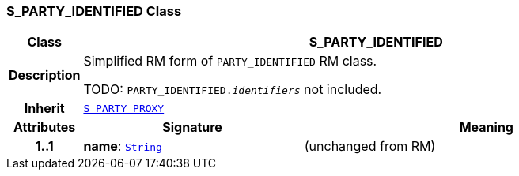 === S_PARTY_IDENTIFIED Class

[cols="^1,3,5"]
|===
h|*Class*
2+^h|*S_PARTY_IDENTIFIED*

h|*Description*
2+a|Simplified RM form of `PARTY_IDENTIFIED` RM class.

TODO: `PARTY_IDENTIFIED._identifiers_` not included.

h|*Inherit*
2+|`<<_s_party_proxy_class,S_PARTY_PROXY>>`

h|*Attributes*
^h|*Signature*
^h|*Meaning*

h|*1..1*
|*name*: `link:/releases/BASE/{base_release}/foundation_types.html#_string_class[String^]`
a|(unchanged from RM)
|===
